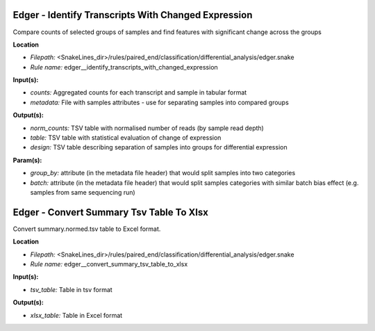 Edger - Identify Transcripts With Changed Expression
--------------------------------------------------------

Compare counts of selected groups of samples and find features with significant change across the groups

**Location**

- *Filepath:* <SnakeLines_dir>/rules/paired_end/classification/differential_analysis/edger.snake
- *Rule name:* edger__identify_transcripts_with_changed_expression

**Input(s):**

- *counts:* Aggregated counts for each transcript and sample in tabular format
- *metadata:* File with samples attributes - use for separating samples into compared groups

**Output(s):**

- *norm_counts:* TSV table with normalised number of reads (by sample read depth)
- *table:* TSV table with statistical evaluation of change of expression
- *design:* TSV table describing separation of samples into groups for differential expression

**Param(s):**

- *group_by:* attribute (in the metadata file header) that would split samples into two categories
- *batch:* attribute (in the metadata file header) that would split samples categories with similar batch bias effect (e.g. samples from same sequencing run)

Edger - Convert Summary Tsv Table To Xlsx
---------------------------------------------

Convert summary.normed.tsv table to Excel format.

**Location**

- *Filepath:* <SnakeLines_dir>/rules/paired_end/classification/differential_analysis/edger.snake
- *Rule name:* edger__convert_summary_tsv_table_to_xlsx

**Input(s):**

- *tsv_table:* Table in tsv format

**Output(s):**

- *xlsx_table:* Table in Excel format

